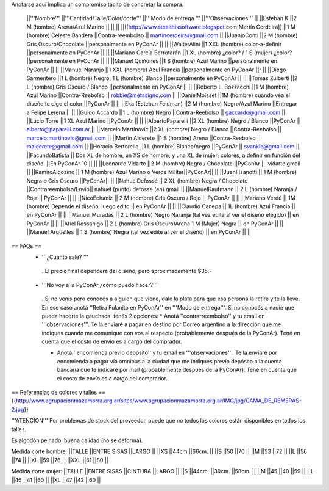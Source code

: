 Anotarse aquí implica un compromiso tácito de concretar la compra.

 ||'''Nombre''' ||'''Cantidad/Talle/Color/corte''' ||'''Modo de entrega ''' ||'''Observaciones''' ||
 ||Esteban K ||2 M (hombre) Arena/Azul Marino || || ||
 ||[[http://www.stealthissoftware.blogspot.com|Martín Cerdeira]] ||1  M (hombre) Celeste Bandera ||Contra-reembolso || martincerdeira@gmail.com ||
 ||JuanjoConti ||2  M (hombre) Gris Oscuro/Chocolate ||personalmente en PyConAr || ||
 ||WalterAlini ||1 XXL (hombre) color-a-definir ||personalmente en PyConAr || ||
 ||Mariano García Berrotarán ||1 XL (hombre) ¿color? / 1 S (mujer) ¿color? ||personalmente en PyConAr || ||
 ||Manuel Quiñones ||1 S (hombre) Azul Marino ||personalmente en PyConAr || ||
 ||Manuel Naranjo ||1 XXL (hombre) Azul Francia ||personalmente en PyConAr ||r ||
 ||Diego Sarmentero ||1 L (hombre) Negro, 1 L (hombre) Blanco ||personalmente en PyConAr || ||
 ||Tomas Zulberti ||2 L (hombre) Gris Oscuro / Blanco ||personalmente en PyConAr || ||
 ||Roberto L. Bozzacchi ||1 M (hombre) Azul Marino ||Contra-Reebolso || robbie@metasigno.com ||
 ||DanielMoisset ||1M (hombre) cuando vea el diseño te digo el color ||PyConAr || ||
 ||Eka (Esteban Feldman) ||2 M (hombre) Negro/Azul Marino ||Entregar a Felipe Lerena || ||
 ||Guido Accardo ||1 L (hombre) Negro ||Contra-Reebolso || gaccardo@gmail.com ||
 ||Lucio Torre ||1 XL Azul Marino ||PyConAr || ||
 ||AlbertoPaparelli ||2 XL (hombre) Negro / Blanco ||PyConAr || alberto@paparelli.com.ar ||
 ||Marcelo Martinovic ||2 XL (hombre) Negro / Blanco ||Contra-Reebolso || marcelo.martinovic@gmail.com ||
 ||Martin Alderete ||1 S (hombre) Arena ||Contra-Reebolso || malderete@gmail.com ||
 ||Horacio Bertorello ||1 L (hombre) Blanco/negro ||PyConAr || svankie@gmail.com ||
 ||FacundoBatista || Dos XL de hombre, un XS de hombre, y una XL de mujer; colores, a definir en función del diseño. ||En PyConAr 10 || ||
 ||Leonardo Vidarte ||2 M (hombre) Negro / Chocolate ||PyConAr || lvidarte gmail ||
 ||RamiroAlgozino || 1 M (hombre) Azul Marino ó Verde Militar||PyConAr|| ||
 ||JuanFisanotti || 1 M (hombre) Negra o Gris Oscuro ||PyConAr|| ||
 ||NahuelDefossé || 2 XL (hombre) Negra / Chocolate ||Contrareembolso/Envío|| nahuel (punto) defosse (en) gmail ||
 ||ManuelKaufmann || 2 L (hombre) Naranja / Roja || PyConAr || ||
 ||NicoEchaniz || 2 M (hombre) Gris Oscuro / Rojo || PyConAr || ||
 ||Mariano Verdú || 1M (hombre) Depende el diseño, luego edito || en PyConAr || ||
 ||Claudio Canepa || 1L (hombre) Azul Francia || en PyConAr || ||
 ||Manuel Muradás || 2 L (hombre) Negro Naranja (tal vez edite al ver el diseño elegido) || en PyConAr || ||
 ||Ariel Rossanigo || 2 L (hombre) Gris Oscuro/Arena 1 M (Mujer) Negra || en PyConAr || ||
 ||Manuel Argüelles || 1 S (hombre) Negra (tal vez edite al ver el diseño) || en PyConAr || ||



== FAQs ==
 * '''¿Cuánto sale? '''
  . El precio final dependerá del diseño, pero aproximadamente $35.-

 * '''No voy a la PyConAr ¿cómo puedo hacer?'''
  . Si no venís pero conocés a alguien que viene, dale la plata para que esa persona la retire y te la lleve. En ese caso anotá ''Retira Fulanito en PyConAr'' en '''Modo   de entrega'''.  Si no conocés a nadie que pueda hacerte la gauchada, tenés 2 opciones:
  * Anotá ''contrarreembolso'' y tu email en '''observaciones'''. Te la enviaré a pagar en destino por Correo argentino a la dirección que me indiques cuando me comunique con vos al respecto (probablemente después de la PyConAr). Tené en cuenta que el costo de envío es a cargo del comprador.

  * Anotá ''encomienda previo depósito'' y tu email en '''observaciones'''. Te la enviaré por encomienda a pagar vía omnibus a la ciudad que me indiques previo depósito a la cuenta bancaria que te indicaré por mail (probablemente después de la PyConAr).  Tené en cuenta que el costo de envío es a cargo del comprador.

== Referencias de colores y talles ==
{{http://www.agrupacionmazamorra.org.ar/sites/www.agrupacionmazamorra.org.ar/IMG/jpg/GAMA_DE_REMERAS-2.jpg}}

'''ATENCION''' Por problemas de stock del proveedor, puede que no todos los colores están disponibles en todos los talles.

Es algodón peinado, buena calidad (no se deforma).

Medida corte hombre:
||TALLE ||ENTRE SISAS ||LARGO ||
||XS ||44cm ||66cm. ||
||S ||50 ||70 ||
||M ||53 ||72 ||
||L ||56 ||74 ||
||XL ||59 ||76 ||
||XXL ||61 ||80 ||




Medida corte mujer:
||TALLE ||ENTRE SISAS ||CINTURA ||LARGO ||
||S ||44cm. ||39cm. ||58cm. ||
||M ||45 ||40 ||59 ||
||L ||46 ||41 ||60 ||
||XL ||47 ||42 ||60 ||
